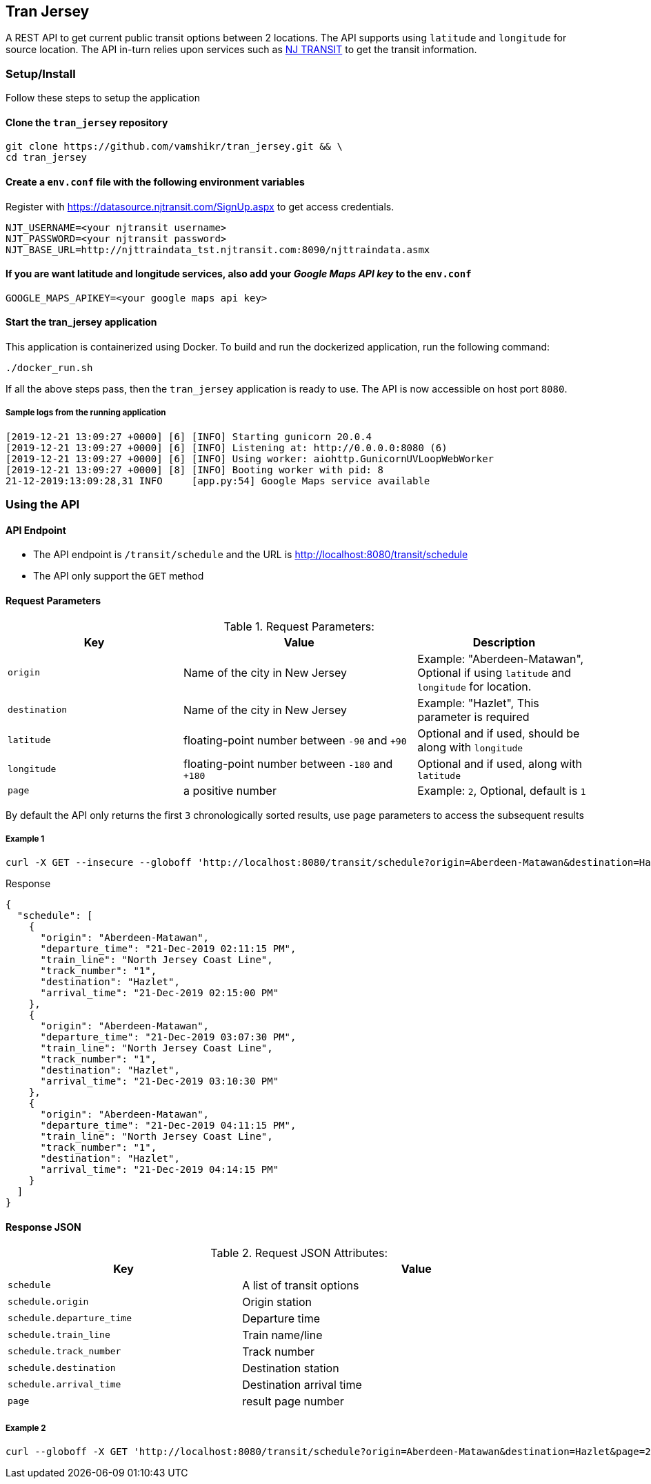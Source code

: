 
## Tran Jersey
A REST API to get current public transit options between 2 locations. The API supports using `latitude` and `longitude` for source location. The API in-turn relies upon services such as  https://www.njtransit.com/[NJ TRANSIT] to get the transit information.

### Setup/Install
Follow these steps to setup the application

#### Clone the `tran_jersey` repository
```
git clone https://github.com/vamshikr/tran_jersey.git && \
cd tran_jersey
```

#### Create a `env.conf` file with the following environment variables

Register with https://datasource.njtransit.com/SignUp.aspx to get access credentials.

```
NJT_USERNAME=<your njtransit username>
NJT_PASSWORD=<your njtransit password>
NJT_BASE_URL=http://njttraindata_tst.njtransit.com:8090/njttraindata.asmx
```

#### If you are want latitude and longitude services, also add your _Google Maps API key_ to the `env.conf`
```
GOOGLE_MAPS_APIKEY=<your google maps api key>
```

#### Start the tran_jersey application

This application is containerized using Docker. To build and run the dockerized application, run the following command:

```
./docker_run.sh
```

If all the above steps pass, then the `tran_jersey` application is ready to use. The API is now accessible on host port `8080`.


##### Sample logs from the running application
```
[2019-12-21 13:09:27 +0000] [6] [INFO] Starting gunicorn 20.0.4
[2019-12-21 13:09:27 +0000] [6] [INFO] Listening at: http://0.0.0.0:8080 (6)
[2019-12-21 13:09:27 +0000] [6] [INFO] Using worker: aiohttp.GunicornUVLoopWebWorker
[2019-12-21 13:09:27 +0000] [8] [INFO] Booting worker with pid: 8
21-12-2019:13:09:28,31 INFO     [app.py:54] Google Maps service available
```


### Using the API

#### API Endpoint
* The API endpoint is `/transit/schedule` and the URL is http://localhost:8080/transit/schedule
* The API only support the `GET` method

#### Request Parameters
[[request-parameters]]
.Request Parameters:
[width="99%",cols="30%,40%v,30%",options="header",style="literal"]
|==========================
| Key | Value | Description
| `origin` | Name of the city in New Jersey | Example: "Aberdeen-Matawan", Optional if using `latitude` and `longitude` for location.
| `destination` | Name of the city in New Jersey | Example: "Hazlet", This parameter is required
| `latitude` | floating-point number between `-90` and `+90` | Optional and if used, should be along with `longitude`
| `longitude` | floating-point number between `-180` and `+180` | Optional and if used, along with `latitude`
|`page`| a positive number | Example: `2`, Optional, default is `1`
|==========================

By default the API only returns the first `3` chronologically sorted results, use `page` parameters to access the subsequent results

##### Example 1
```
curl -X GET --insecure --globoff 'http://localhost:8080/transit/schedule?origin=Aberdeen-Matawan&destination=Hazlet'
```

.Response
```
{
  "schedule": [
    {
      "origin": "Aberdeen-Matawan",
      "departure_time": "21-Dec-2019 02:11:15 PM",
      "train_line": "North Jersey Coast Line",
      "track_number": "1",
      "destination": "Hazlet",
      "arrival_time": "21-Dec-2019 02:15:00 PM"
    },
    {
      "origin": "Aberdeen-Matawan",
      "departure_time": "21-Dec-2019 03:07:30 PM",
      "train_line": "North Jersey Coast Line",
      "track_number": "1",
      "destination": "Hazlet",
      "arrival_time": "21-Dec-2019 03:10:30 PM"
    },
    {
      "origin": "Aberdeen-Matawan",
      "departure_time": "21-Dec-2019 04:11:15 PM",
      "train_line": "North Jersey Coast Line",
      "track_number": "1",
      "destination": "Hazlet",
      "arrival_time": "21-Dec-2019 04:14:15 PM"
    }
  ]
}
```

#### Response JSON
[[response-attributes]]
.Request JSON Attributes:
[width="99%",cols="40%,60%v",options="header",style="literal"]
|==========================
| Key | Value
| `schedule` | A list of transit options
| `schedule.origin` | Origin station
| `schedule.departure_time` | Departure time
| `schedule.train_line` | Train name/line
| `schedule.track_number` | Track number
| `schedule.destination` | Destination station
| `schedule.arrival_time` | Destination arrival time
| `page` | result page number
|==========================

##### Example 2
```
curl --globoff -X GET 'http://localhost:8080/transit/schedule?origin=Aberdeen-Matawan&destination=Hazlet&page=2'
```
